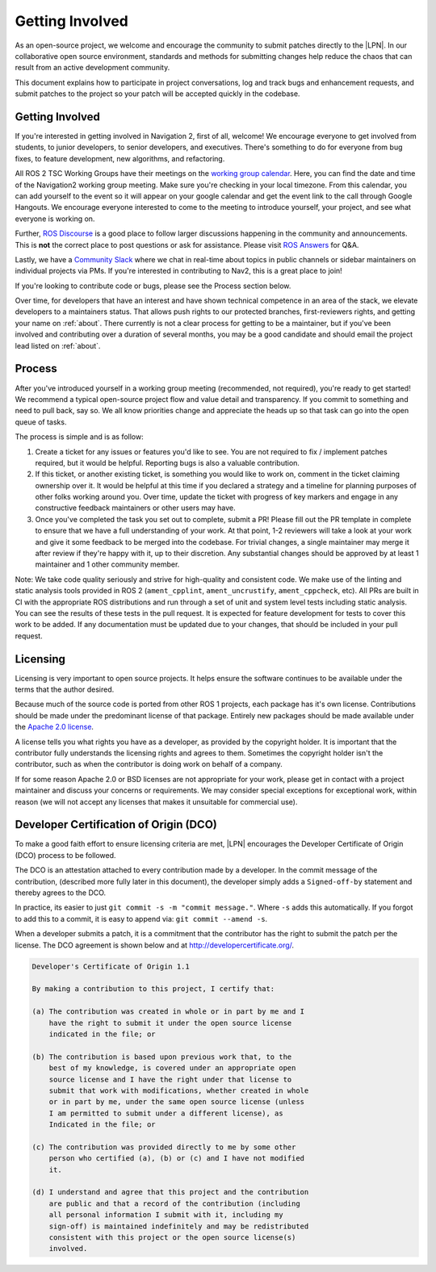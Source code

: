 .. _contribute:

Getting Involved
################

As an open-source project, we welcome and encourage the community to
submit patches directly to the |LPN|.  In our collaborative open
source environment, standards and methods for submitting changes help
reduce the chaos that can result from an active development community.

This document explains how to participate in project conversations, log
and track bugs and enhancement requests, and submit patches to the
project so your patch will be accepted quickly in the codebase.

Getting Involved
****************

If you're interested in getting involved in Navigation 2, first of all, welcome!
We encourage everyone to get involved from students, to junior developers, to senior developers, and executives.
There's something to do for everyone from bug fixes, to feature development, new algorithms, and refactoring.

All ROS 2 TSC Working Groups have their meetings on the `working group calendar <https://calendar.google.com/calendar/embed?src=agf3kajirket8khktupm9go748%40group.calendar.google.com>`_.
Here, you can find the date and time of the Navigation2 working group meeting. Make sure you're checking in your local timezone.
From this calendar, you can add yourself to the event so it will appear on your google calendar and get the event link to the call through Google Hangouts.
We encourage everyone interested to come to the meeting to introduce yourself, your project, and see what everyone is working on.

Further, `ROS Discourse <https://discourse.ros.org/>`_ is a good place to follow larger discussions happening in the community and announcements. This is **not** the correct place to post questions or ask for assistance. Please visit `ROS Answers <https://answers.ros.org/>`_ for Q&A.

Lastly, we have a `Community Slack <https://join.slack.com/t/navigation2/shared_invite/zt-uj428p0x-jKx8U7OzK1IOWp5TnDS2rA>`_ where we chat in real-time about topics in public channels or sidebar maintainers on individual projects via PMs. If you're interested in contributing to Nav2, this is a great place to join!

If you're looking to contribute code or bugs, please see the Process section below.

Over time, for developers that have an interest and have shown technical competence in an area of the stack, we elevate developers to a maintainers status.
That allows push rights to our protected branches, first-reviewers rights, and getting your name on :ref:`about`.
There currently is not a clear process for getting to be a maintainer, but if you've been involved and contributing over a duration of several months, you may be a good candidate and should email the project lead listed on :ref:`about`.

Process
*******

After you've introduced yourself in a working group meeting (recommended, not required), you're ready to get started!
We recommend a typical open-source project flow and value detail and transparency.
If you commit to something and need to pull back, say so.
We all know priorities change and appreciate the heads up so that task can go into the open queue of tasks.

The process is simple and is as follow:

1. Create a ticket for any issues or features you'd like to see. You are not required to fix / implement patches required, but it would be helpful. Reporting bugs is also a valuable contribution.

2. If this ticket, or another existing ticket, is something you would like to work on, comment in the ticket claiming ownership over it. It would be helpful at this time if you declared a strategy and a timeline for planning purposes of other folks working around you. Over time, update the ticket with progress of key markers and engage in any constructive feedback maintainers or other users may have.

3. Once you've completed the task you set out to complete, submit a PR! Please fill out the PR template in complete to ensure that we have a full understanding of your work. At that point, 1-2 reviewers will take a look at your work and give it some feedback to be merged into the codebase. For trivial changes, a single maintainer may merge it after review if they're happy with it, up to their discretion. Any substantial changes should be approved by at least 1 maintainer and 1 other community member.

Note: We take code quality seriously and strive for high-quality and consistent code.
We make use of the linting and static analysis tools provided in ROS 2 (``ament_cpplint``, ``ament_uncrustify``, ``ament_cppcheck``, etc).
All PRs are built in CI with the appropriate ROS distributions and run through a set of unit and system level tests including static analysis.
You can see the results of these tests in the pull request.
It is expected for feature development for tests to cover this work to be added.
If any documentation must be updated due to your changes, that should be included in your pull request.

Licensing
*********

Licensing is very important to open source projects. It helps ensure the
software continues to be available under the terms that the author
desired.

Because much of the source code is ported from other ROS 1 projects, each
package has it's own license. Contributions should be made under the predominant
license of that package. Entirely new packages should be made available under
the `Apache 2.0 license <https://www.apache.org/licenses/LICENSE-2.0>`_.

A license tells you what rights you have as a developer, as provided by
the copyright holder. It is important that the contributor fully
understands the licensing rights and agrees to them. Sometimes the
copyright holder isn't the contributor, such as when the contributor is
doing work on behalf of a company.

If for some reason Apache 2.0 or BSD licenses are not appropriate for your work, please get in contact with a project maintainer and discuss your concerns or requirements.
We may consider special exceptions for exceptional work, within reason (we will not accept any licenses that makes it unsuitable for commercial use).

.. _DCO:

Developer Certification of Origin (DCO)
***************************************

To make a good faith effort to ensure licensing criteria are met,
|LPN| encourages the Developer Certificate of Origin (DCO) process
to be followed.

The DCO is an attestation attached to every contribution made by a
developer. In the commit message of the contribution, (described more
fully later in this document), the developer simply adds a
``Signed-off-by`` statement and thereby agrees to the DCO.

In practice, its easier to just ``git commit -s -m "commit message."``.
Where ``-s`` adds this automatically.
If you forgot to add this to a commit, it is easy to append via: ``git commit --amend -s``.

When a developer submits a patch, it is a commitment that the
contributor has the right to submit the patch per the license.  The DCO
agreement is shown below and at http://developercertificate.org/.

.. code-block:: none

    Developer's Certificate of Origin 1.1

    By making a contribution to this project, I certify that:

    (a) The contribution was created in whole or in part by me and I
        have the right to submit it under the open source license
        indicated in the file; or

    (b) The contribution is based upon previous work that, to the
        best of my knowledge, is covered under an appropriate open
        source license and I have the right under that license to
        submit that work with modifications, whether created in whole
        or in part by me, under the same open source license (unless
        I am permitted to submit under a different license), as
        Indicated in the file; or

    (c) The contribution was provided directly to me by some other
        person who certified (a), (b) or (c) and I have not modified
        it.

    (d) I understand and agree that this project and the contribution
        are public and that a record of the contribution (including
        all personal information I submit with it, including my
        sign-off) is maintained indefinitely and may be redistributed
        consistent with this project or the open source license(s)
        involved.

